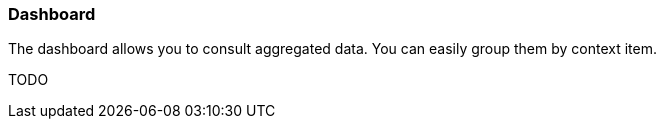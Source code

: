 === Dashboard

The dashboard allows you to consult aggregated data. You can easily group them by context item.


TODO
